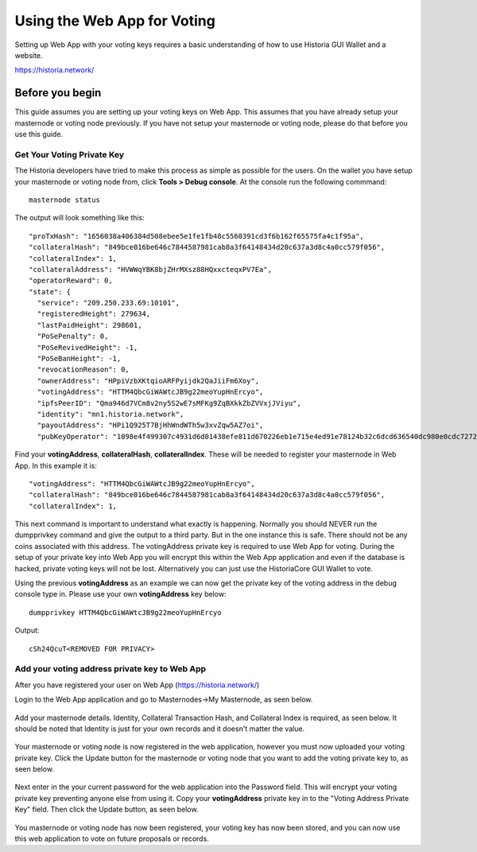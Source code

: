 .. meta::
   :description: This guide describes how to set your voting keys on the Web App
   :keywords: historia, guide, voting keys, setup, Web App

.. _basex-setup:

==========================================
Using the Web App for Voting
==========================================

Setting up Web App with your voting keys requires a basic understanding of how to use Historia GUI Wallet and a website.

https://historia.network/

Before you begin
================

This guide assumes you are setting up your voting keys on Web App. This assumes that you have already setup your masternode or voting node previously. If you have not setup your masternode or voting node, please do that before you use this guide.


Get Your Voting Private Key
---------------------------

The Historia developers have tried to make this process as simple as possible for the users. On the wallet you have setup your masternode or voting node from, click **Tools > Debug console**. At the console run the following commmand: ::

   masternode status

The output will look something like this: ::

  "proTxHash": "1656038a406384d508ebee5e1fe1fb48c5560391cd3f6b162f65575fa4c1f95a",
  "collateralHash": "849bce016be646c7844587981cab8a3f64148434d20c637a3d8c4a0cc579f056",
  "collateralIndex": 1,
  "collateralAddress": "HVWWqYBK8bjZHrMXsz88HQxxcteqxPV7Ea",
  "operatorReward": 0,
  "state": {
    "service": "209.250.233.69:10101",
    "registeredHeight": 279634,
    "lastPaidHeight": 298601,
    "PoSePenalty": 0,
    "PoSeRevivedHeight": -1,
    "PoSeBanHeight": -1,
    "revocationReason": 0,
    "ownerAddress": "HPpiVzbXKtqioARFPyijdk2QaJiiFm6Xoy",
    "votingAddress": "HTTM4QbcGiWAWtcJB9g22meoYupHnErcyo",
    "ipfsPeerID": "Qma946d7VCm8v2ny5S2wE7sMFKg9ZqBXkkZbZVVxjJViyu",
    "identity": "mn1.historia.network",
    "payoutAddress": "HPi1Q925T7BjHhWndWTh5w3xvZqw5AZ7oi",
    "pubKeyOperator": "1098e4f499307c4931d6d01438efe811d670226eb1e715e4ed91e78124b32c6dcd636540dc980e0cdc7272d3406ef5cb"

Find your **votingAddress**, **collateralHash**, **collateralIndex**. These will be needed to register your masternode in Web App. In this example it is: ::

    "votingAddress": "HTTM4QbcGiWAWtcJB9g22meoYupHnErcyo",
    "collateralHash": "849bce016be646c7844587981cab8a3f64148434d20c637a3d8c4a0cc579f056",
    "collateralIndex": 1,
    
This next command is important to understand what exactly is happening. Normally you should NEVER run the dumpprivkey command and give the output to a third party. But in the one instance this is safe. There should not be any coins associated with this address. The votingAddress private key is required to use Web App for voting. During the setup of your private key into Web App you will encrypt this within the Web App application and even if the database is hacked, private voting keys will not be lost.
Alternatively you can just use the HistoriaCore GUI Wallet to vote.

Using the previous **votingAddress** as an example we can now get the private key of the voting address in the debug console type in. Please use your own **votingAddress** key below: ::

   dumpprivkey HTTM4QbcGiWAWtcJB9g22meoYupHnErcyo

Output: ::

   cSh24QcuT<REMOVED FOR PRIVACY>

Add your voting address private key to Web App
----------------------------------------------

After you have registered your user on Web App (https://historia.network/) 

Login to the Web App application and go to Masternodes->My Masternode, as seen below.

.. figure:: /img/bx1.png
   :width: 400px

Add your masternode details. Identity, Collateral Transaction Hash, and Collateral Index is required, as seen below. It should be noted that Identity is just for your own records and it doesn't matter the value.

.. figure:: /img/bx2.png
   :width: 400px
   
Your masternode or voting node is now registered in the web application, however you must now uploaded your voting private key. Click the Update button for the masternode or voting node that you want to add the voting private key to, as seen below.

.. figure:: /img/bx3.png
   :width: 400px
   

Next enter in the your current password for the web application into the Password field. This will encrypt your voting private key preventing anyone else from using it. Copy your **votingAddress** private key in to the "Voting Address Private Key" field. Then click the Update button, as seen below.


.. figure:: /img/bx4.png
   :width: 400px


You masternode or voting node has now been registered, your voting key has now been stored, and you can now use this web application to vote on future proposals or records.

